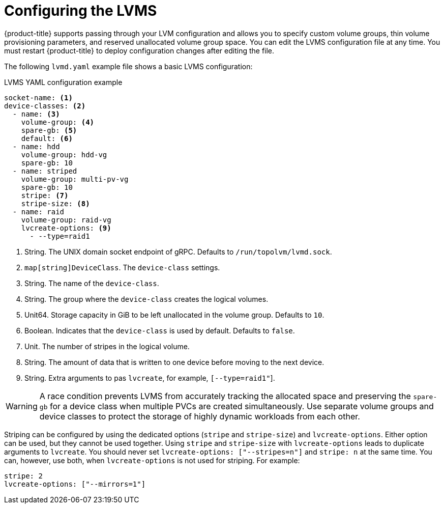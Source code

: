 // Module included in the following assemblies:
//
// * microshift_storage/microshift-storage-plugin-overview.adoc

:_content-type: CONCEPT
[id="lvms-configuring_{context}"]
= Configuring the LVMS

{product-title} supports passing through your LVM configuration and allows you to specify custom volume groups, thin volume provisioning parameters, and reserved unallocated volume group space. You can edit the LVMS configuration file at any time. You must restart {product-title} to deploy configuration changes after editing the file.

The following `lvmd.yaml` example file shows a basic LVMS configuration:

.LVMS YAML configuration example
[source,yaml]
----
socket-name: <1>
device-classes: <2>
  - name: <3>
    volume-group: <4>
    spare-gb: <5>
    default: <6>
  - name: hdd
    volume-group: hdd-vg
    spare-gb: 10
  - name: striped
    volume-group: multi-pv-vg
    spare-gb: 10
    stripe: <7>
    stripe-size: <8>
  - name: raid
    volume-group: raid-vg
    lvcreate-options: <9>
      - --type=raid1
----
<1> String. The UNIX domain socket endpoint of gRPC. Defaults to  `/run/topolvm/lvmd.sock`.
<2> `map[string]DeviceClass`. The `device-class` settings.
<3> String. The name of the `device-class`.
<4> String. The group where the `device-class` creates the logical volumes.
<5> Unit64. Storage capacity in GiB to be left unallocated in the volume group. Defaults to `10`.
<6> Boolean. Indicates that the `device-class` is used by default. Defaults to `false`.
<7> Unit. The number of stripes in the logical volume.
<8> String. The amount of data that is written to one device before moving to the next device.
<9> String. Extra arguments to pas `lvcreate`, for example, `[--type=raid1"`].

[WARNING]
====
A race condition prevents LVMS from accurately tracking the allocated space and preserving the `spare-gb` for a device class when multiple PVCs are created simultaneously. Use separate volume groups and device classes to protect the storage of highly dynamic workloads from each other.
====

Striping can be configured by using the dedicated options (`stripe` and `stripe-size`) and `lvcreate-options`. Either option can be used, but they cannot be used together. Using `stripe` and `stripe-size` with `lvcreate-options` leads to duplicate arguments to `lvcreate`. You should never set `lvcreate-options: ["--stripes=n"]` and `stripe: n` at the same time. You can, however, use both, when `lvcreate-options` is not used for striping. For example:

[source,yaml]
----
stripe: 2
lvcreate-options: ["--mirrors=1"]
----
